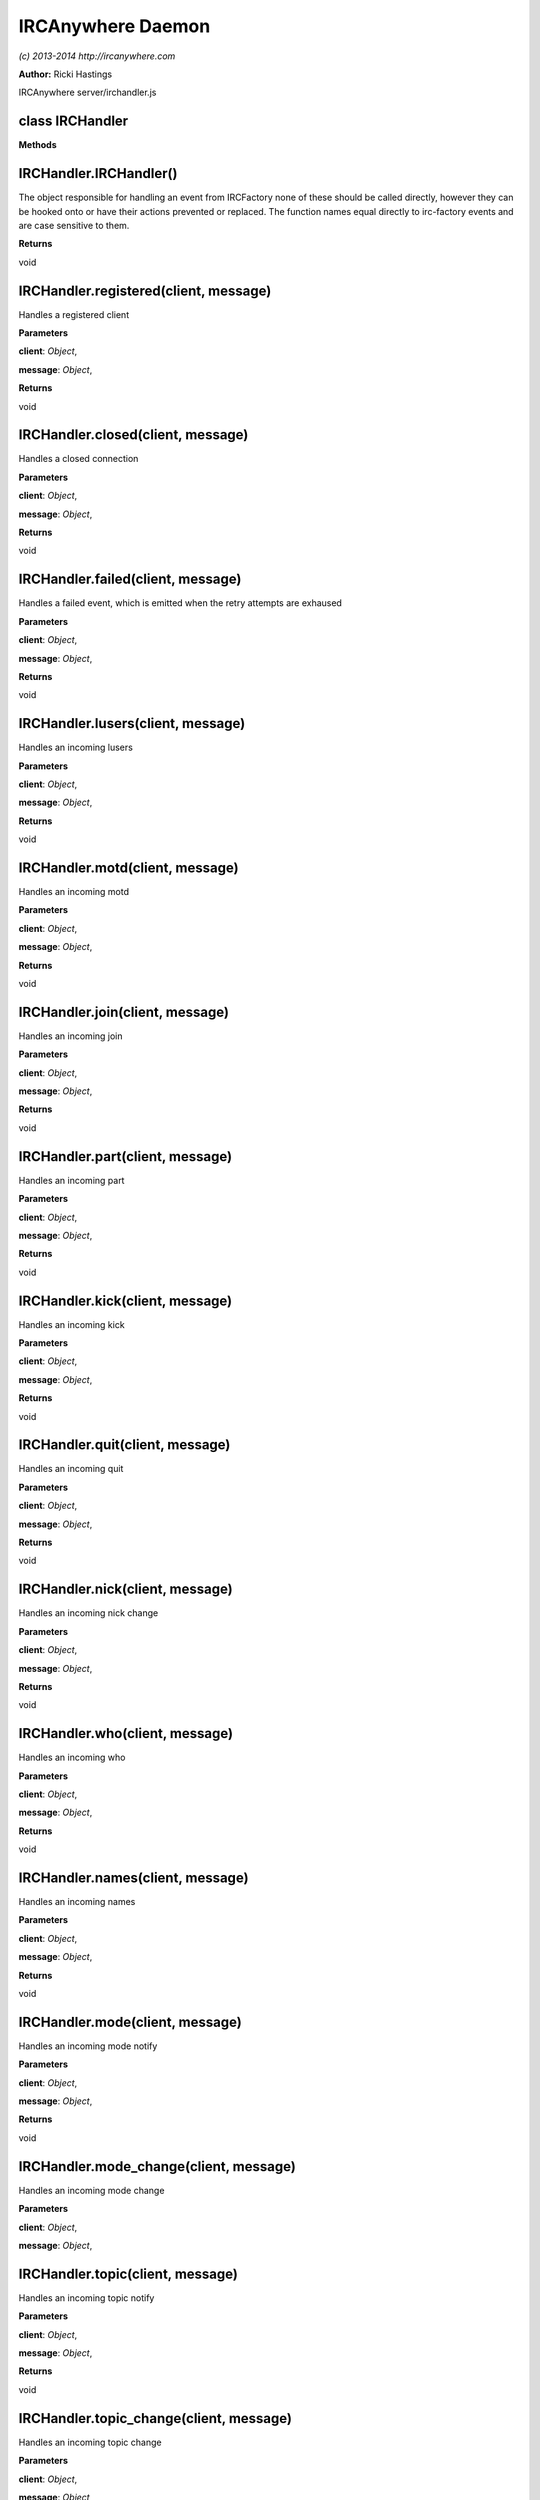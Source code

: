 IRCAnywhere Daemon
==================

*(c) 2013-2014 http://ircanywhere.com*

**Author:** Ricki Hastings

IRCAnywhere server/irchandler.js

class IRCHandler
----------------

**Methods**

IRCHandler.IRCHandler()
-----------------------

The object responsible for handling an event from IRCFactory none of
these should be called directly, however they can be hooked onto or have
their actions prevented or replaced. The function names equal directly
to irc-factory events and are case sensitive to them.

**Returns**

void

IRCHandler.registered(client, message)
--------------------------------------

Handles a registered client

**Parameters**

**client**: *Object*,

**message**: *Object*,

**Returns**

void

IRCHandler.closed(client, message)
----------------------------------

Handles a closed connection

**Parameters**

**client**: *Object*,

**message**: *Object*,

**Returns**

void

IRCHandler.failed(client, message)
----------------------------------

Handles a failed event, which is emitted when the retry attempts are
exhaused

**Parameters**

**client**: *Object*,

**message**: *Object*,

**Returns**

void

IRCHandler.lusers(client, message)
----------------------------------

Handles an incoming lusers

**Parameters**

**client**: *Object*,

**message**: *Object*,

**Returns**

void

IRCHandler.motd(client, message)
--------------------------------

Handles an incoming motd

**Parameters**

**client**: *Object*,

**message**: *Object*,

**Returns**

void

IRCHandler.join(client, message)
--------------------------------

Handles an incoming join

**Parameters**

**client**: *Object*,

**message**: *Object*,

**Returns**

void

IRCHandler.part(client, message)
--------------------------------

Handles an incoming part

**Parameters**

**client**: *Object*,

**message**: *Object*,

**Returns**

void

IRCHandler.kick(client, message)
--------------------------------

Handles an incoming kick

**Parameters**

**client**: *Object*,

**message**: *Object*,

**Returns**

void

IRCHandler.quit(client, message)
--------------------------------

Handles an incoming quit

**Parameters**

**client**: *Object*,

**message**: *Object*,

**Returns**

void

IRCHandler.nick(client, message)
--------------------------------

Handles an incoming nick change

**Parameters**

**client**: *Object*,

**message**: *Object*,

**Returns**

void

IRCHandler.who(client, message)
-------------------------------

Handles an incoming who

**Parameters**

**client**: *Object*,

**message**: *Object*,

**Returns**

void

IRCHandler.names(client, message)
---------------------------------

Handles an incoming names

**Parameters**

**client**: *Object*,

**message**: *Object*,

**Returns**

void

IRCHandler.mode(client, message)
--------------------------------

Handles an incoming mode notify

**Parameters**

**client**: *Object*,

**message**: *Object*,

**Returns**

void

IRCHandler.mode\_change(client, message)
----------------------------------------

Handles an incoming mode change

**Parameters**

**client**: *Object*,

**message**: *Object*,

IRCHandler.topic(client, message)
---------------------------------

Handles an incoming topic notify

**Parameters**

**client**: *Object*,

**message**: *Object*,

**Returns**

void

IRCHandler.topic\_change(client, message)
-----------------------------------------

Handles an incoming topic change

**Parameters**

**client**: *Object*,

**message**: *Object*,

**Returns**

void

IRCHandler.privmsg(client, message)
-----------------------------------

Handles an incoming privmsg

**Parameters**

**client**: *Object*,

**message**: *Object*,

**Returns**

void

IRCHandler.action(client, message)
----------------------------------

Handles an incoming action

**Parameters**

**client**: *Object*,

**message**: *Object*,

**Returns**

void

IRCHandler.notice(client, message)
----------------------------------

Handles an incoming notice

**Parameters**

**client**: *Object*,

**message**: *Object*,

**Returns**

void

IRCHandler.usermode(client, message)
------------------------------------

Handles an incoming usermode

**Parameters**

**client**: *Object*,

**message**: *Object*,

**Returns**

void

IRCHandler.ctcp\_response(client, message)
------------------------------------------

Handles an incoming ctcp\_response

**Parameters**

**client**: *Object*,

**message**: *Object*,

**Returns**

void

IRCHandler.ctcp\_request(client, message)
-----------------------------------------

Handles an incoming ctcp request

**Parameters**

**client**: *Object*,

**message**: *Object*,

**Returns**

void

IRCHandler.unknown(client, message)
-----------------------------------

Handles an incoming unknown

**Parameters**

**client**: *Object*,

**message**: *Object*,

**Returns**

void
